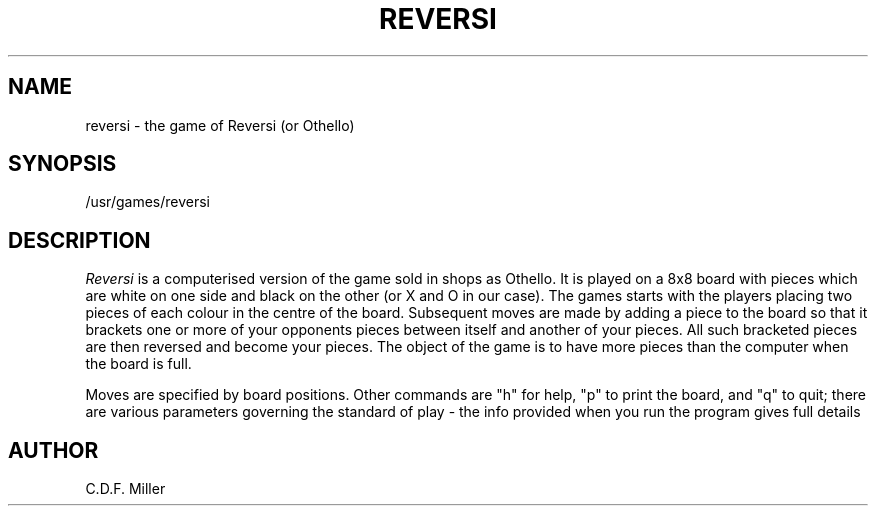 .TH REVERSI 6 17/1/79
.SH NAME
reversi \- the game of Reversi (or Othello)
.SH SYNOPSIS
/usr/games/reversi
.SH DESCRIPTION
.I Reversi
is a computerised version of the game sold in
shops as Othello. It is played on a 8x8 board with
pieces which are white on one side and black on the
other (or X and O in our case). The games starts with
the players placing
two pieces of each colour in the centre of the board.
Subsequent moves are made by adding a piece to the board so that
it brackets one or more of your opponents pieces between
itself and another of your pieces. All such bracketed
pieces are then reversed and become your pieces. The
object of the game is to have more pieces than the computer
when the board is full.
.PP
Moves are specified by board positions. Other commands
are "h" for help, "p" to print the board,
and "q" to quit; there are various parameters governing
the standard of play - the info provided when you run
the program gives full details
.SH AUTHOR
C.D.F. Miller
